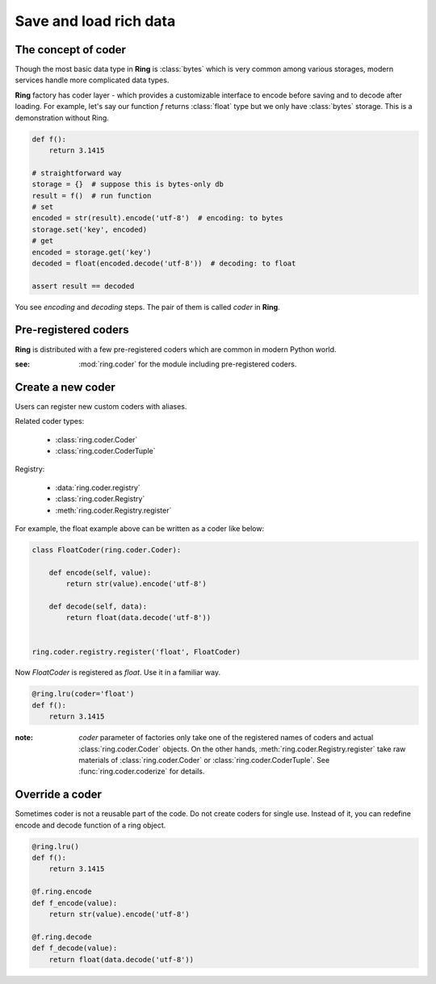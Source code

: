 Save and load rich data
=======================

The concept of coder
--------------------

Though the most basic data type in **Ring** is :class:`bytes` which is very
common among various storages, modern services handle more complicated data
types.

**Ring** factory has coder layer - which provides a customizable interface to
encode before saving and to decode after loading. For example, let's say our
function `f` returns :class:`float` type but we only have :class:`bytes`
storage. This is a demonstration without Ring.

.. code-block:: python

    def f():
        return 3.1415

    # straightforward way
    storage = {}  # suppose this is bytes-only db
    result = f()  # run function
    # set
    encoded = str(result).encode('utf-8')  # encoding: to bytes
    storage.set('key', encoded)
    # get
    encoded = storage.get('key')
    decoded = float(encoded.decode('utf-8'))  # decoding: to float

    assert result == decoded

You see `encoding` and `decoding` steps. The pair of them is called `coder`
in **Ring**.


Pre-registered coders
---------------------

**Ring** is distributed with a few pre-registered coders which are common in
modern Python world.

.. autosummary::

    ring.coder.bypass_coder
    ring.coder.JsonCoder
    ring.coder.pickle_coder
    ring.coder.DataclassCoder

:see: :mod:`ring.coder` for the module including pre-registered coders.


Create a new coder
------------------

Users can register new custom coders with aliases.

Related coder types:

  - :class:`ring.coder.Coder`
  - :class:`ring.coder.CoderTuple`

Registry:

  - :data:`ring.coder.registry`
  - :class:`ring.coder.Registry`
  - :meth:`ring.coder.Registry.register`


For example, the float example above can be written as a coder like below:

.. code-block:: python

    class FloatCoder(ring.coder.Coder):

        def encode(self, value):
            return str(value).encode('utf-8')

        def decode(self, data):
            return float(data.decode('utf-8'))


    ring.coder.registry.register('float', FloatCoder)


Now `FloatCoder` is registered as `float`. Use it in a familiar way.

.. code-block:: python

    @ring.lru(coder='float')
    def f():
        return 3.1415


:note: `coder` parameter of factories only take one of the registered names of
    coders and actual :class:`ring.coder.Coder` objects. On the other hands,
    :meth:`ring.coder.Registry.register` take raw materials of
    :class:`ring.coder.Coder` or :class:`ring.coder.CoderTuple`. See
    :func:`ring.coder.coderize` for details.


Override a coder
----------------

Sometimes coder is not a reusable part of the code. Do not create coders
for single use. Instead of it, you can redefine encode and decode function
of a ring object.


.. code-block:: python

    @ring.lru()
    def f():
        return 3.1415

    @f.ring.encode
    def f_encode(value):
        return str(value).encode('utf-8')

    @f.ring.decode
    def f_decode(value):
        return float(data.decode('utf-8'))

